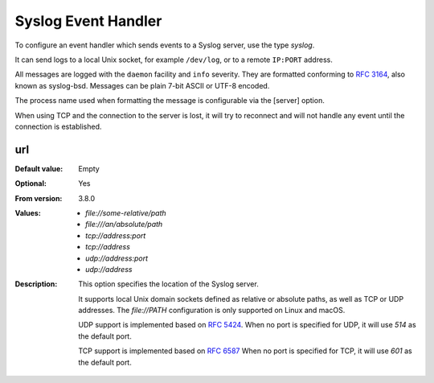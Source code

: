 Syslog Event Handler
====================

To configure an event handler which sends events to a Syslog server, use
the type `syslog`.

It can send logs to a local Unix socket, for example ``/dev/log``, or to a
remote ``IP:PORT`` address.

All messages are logged with the ``daemon`` facility and ``info`` severity.
They are formatted conforming to
`RFC 3164 <https://tools.ietf.org/html/rfc3164>`_, also known as syslog-bsd.
Messages can be plain 7-bit ASCII or UTF-8 encoded.

The process name used when formatting the message is configurable via the
[server] option.

When using TCP and the connection to the server is lost, it will try to
reconnect and will not handle any event until the connection is established.


url
---

:Default value: Empty
:Optional: Yes
:From version: 3.8.0
:Values: * `file://some-relative/path`
         * `file:///an/absolute/path`
         * `tcp://address:port`
         * `tcp://address`
         * `udp://address:port`
         * `udp://address`
:Description:
    This option specifies the location of the Syslog server.

    It supports local Unix domain sockets defined as relative or absolute paths,
    as well as TCP or UDP addresses.
    The `file://PATH` configuration is only supported on Linux and macOS.

    UDP support is implemented based on
    `RFC 5424 <https://tools.ietf.org/html/rfc5424>`_.
    When no port is specified for UDP, it will use `514` as the default port.

    TCP support is implemented based on
    `RFC 6587 <https://tools.ietf.org/html/rfc6587>`_
    When no port is specified for TCP, it will use `601` as the default port.
